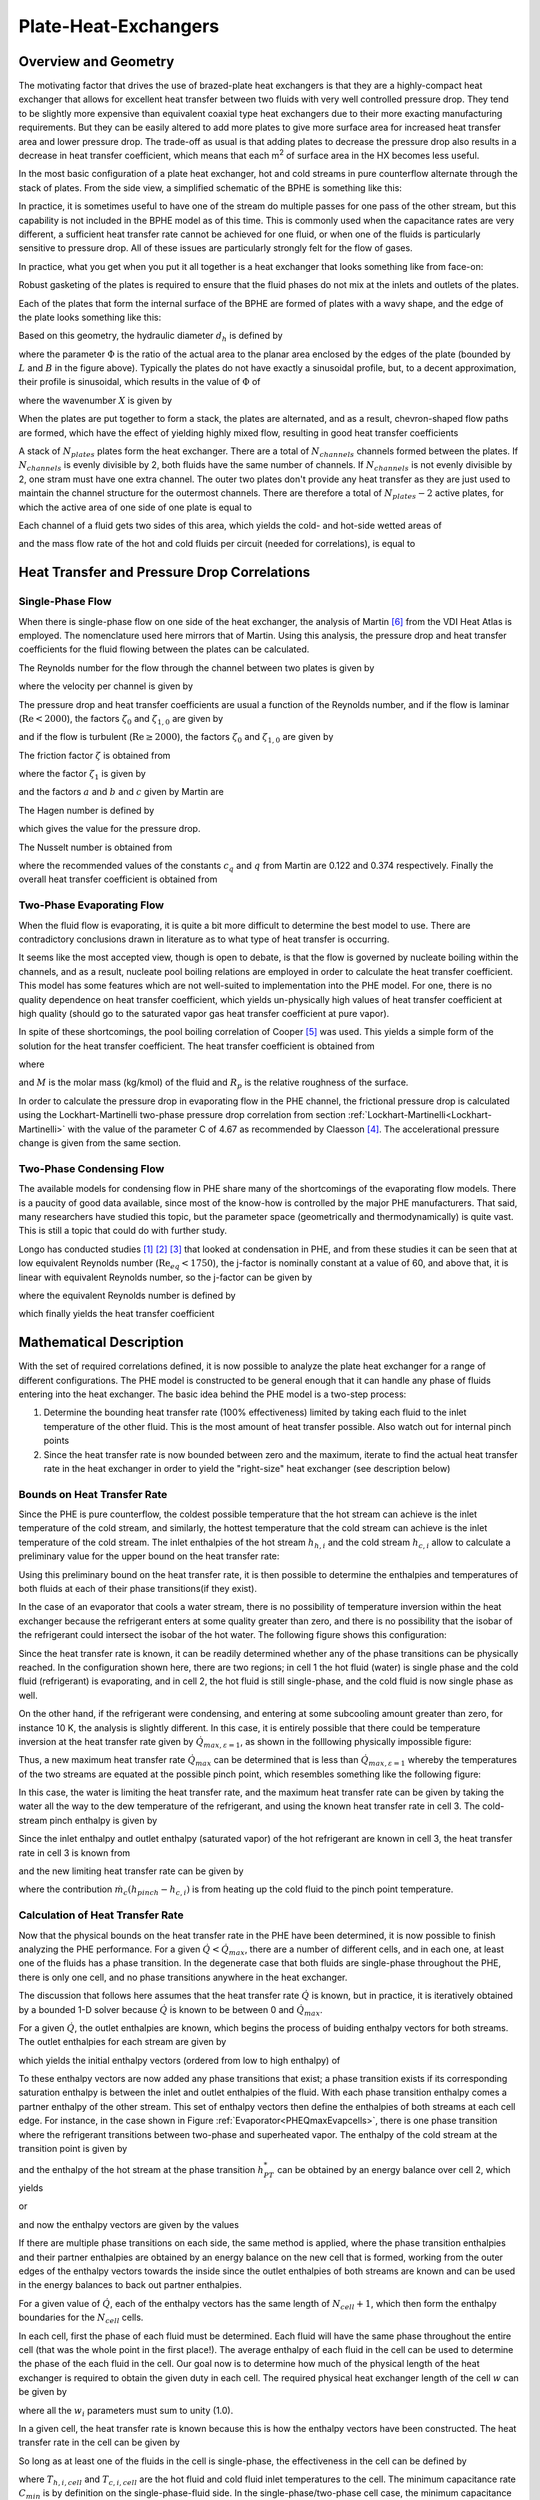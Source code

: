 .. |Ntu| replace:: :math:`\mathrm{Ntu}`

.. _Plate-Heat-Exchanger:

Plate-Heat-Exchangers
*********************

Overview and Geometry
=====================
The motivating factor that drives the use of brazed-plate heat exchangers is that they are a highly-compact heat exchanger that allows for excellent heat transfer between two fluids with very well controlled pressure drop.  They tend to be slightly more expensive than equivalent coaxial type heat exchangers due to their more exacting manufacturing requirements.  But they can be easily altered to add more plates to give more surface area for increased heat transfer area and lower pressure drop.  The trade-off as usual is that adding plates to decrease the pressure drop also results in a decrease in heat transfer coefficient, which means that each m\ :sup:`2`\  of surface area in the HX becomes less useful.

In the most basic configuration of a plate heat exchanger, hot and cold streams in pure counterflow alternate through the stack of plates.  From the side view, a simplified schematic of the BPHE is something like this:

.. plot:: MPLPlots/PHE/PHESideView.py

In practice, it is sometimes useful to have one of the stream do multiple passes for one pass of the other stream, but this capability is not included in the BPHE model as of this time.  This is commonly used when the capacitance rates are very different, a sufficient heat transfer rate cannot be achieved for one fluid, or when one of the fluids is particularly sensitive to pressure drop. All of these issues are particularly strongly felt for the flow of gases.

In practice, what you get when you put it all together is a heat exchanger that looks something like from face-on:

.. plot:: MPLPlots/PHE/PHEOverallGeometry.py

Robust gasketing of the plates is required to ensure that the fluid phases do not mix at the inlets and outlets of the plates.

Each of the plates that form the internal surface of the BPHE are formed of plates with a wavy shape, and the edge of the plate looks something like this:

.. plot:: MPLPlots/PHE/PHEWavyPlate.py

Based on this geometry, the hydraulic diameter :math:`d_h` is defined by

.. math::
    :label: eqPHE1

    d_h=\frac{4\hat a}{\Phi}

where the parameter :math:`\Phi` is the ratio of the actual area to the planar area enclosed by the edges of the plate (bounded by :math:`L` and :math:`B` in the figure above).  Typically the plates do not have exactly a sinusoidal profile, but, to a decent approximation, their profile is sinusoidal, which results in the value of :math:`\Phi` of

.. math::
    :label: eqPHE2    
    
    \Phi=\frac{1}{6}\left(1+\sqrt{1+X^2}+4\sqrt{1+X^2/2} \right) 
    
where the wavenumber :math:`X` is given by

.. math::
    :label: eqPHE3
    
    X=2\pi\hat a/\Lambda

When the plates are put together to form a stack, the plates are alternated, and as a result, chevron-shaped flow paths are formed, which have the effect of yielding highly mixed flow, resulting in good heat transfer coefficients

A stack of :math:`N_{plates}` plates form the heat exchanger.  There are a total of :math:`N_{channels}` channels formed between the plates.  If :math:`N_{channels}` is evenly divisible by 2, both fluids have the same number of channels.  If :math:`N_{channels}` is not evenly divisible by 2, one stram must have one extra channel.  The outer two plates don't provide any heat transfer as they are just used to maintain the channel structure for the outermost channels.  There are therefore a total of :math:`N_{plates}-2` active plates, for which the active area of one side of one plate is equal to 

.. math::
    :label: eqPHE4
    
    A_{1p}=B_pL_p\Phi
    
Each channel of a fluid gets two sides of this area, which yields the cold- and hot-side wetted areas of

.. math::
    :label: eqPHE5
    
    A_h= 2N_{channels,h}A_{1p}
    
    A_c= 2N_{channels,c}A_{1p}
    
.. math::
    :label: eqPHE6
    
    V_h = N_{channels,h}B_p2\hat a
    
    V_c = N_{channels,c}B_p2\hat a
    
and the mass flow rate of the hot and cold fluids per circuit (needed for correlations), is equal to

.. math::
    :label: eqPHE7
    
    \dot m_{h,ch}=\dot m_{h}/N_{channels,h}
    
    \dot m_{c,ch}=\dot m_{c}/N_{channels,c}

Heat Transfer and Pressure Drop Correlations
============================================

Single-Phase Flow
-----------------

When there is single-phase flow on one side of the heat exchanger, the analysis of Martin [#Martin]_ from the VDI Heat Atlas is employed.  The nomenclature used here mirrors that of Martin.  Using this analysis, the pressure drop and heat transfer coefficients for the fluid flowing between the plates can be calculated.

The Reynolds number for the flow through the channel between two plates is given by

.. math::
    :label: eqPHE8
    
    \mathrm{Re}=\frac{\rho w d_h}{\eta}
    
where the velocity per channel is given by

.. math::
    :label: eqPHE9
    
    w=\frac{\dot m_{ch}}{2\hat{a}\rho B_p}
    
The pressure drop and heat transfer coefficients are usual a function of the Reynolds number, and if the flow is laminar (:math:`\mathrm{Re}<2000`), the 
factors :math:`\zeta_0` and :math:`\zeta_{1,0}` are given by

.. math::
    :label: eqPHE10
    
    \zeta_0=\frac{64}{\mathrm{Re}}
    
    \zeta_{1,0}=\frac{597}{\mathrm{Re}}+3.85
        
and if the flow is turbulent (:math:`\mathrm{Re}\geq 2000`), the factors :math:`\zeta_0` and :math:`\zeta_{1,0}` are given by

.. math::
    :label: eqPHE11
    
    \zeta_0=\frac{1}{(1.8\ln(\mathrm{Re})-1.5)^2}
    
    \zeta_{1,0}=\frac{39}{\mathrm{Re}^{0.289}}

The friction factor :math:`\zeta` is obtained from

.. math::
    :label: eqPHE12
    
    \frac{1}{\sqrt{\zeta}}=\frac{\cos\varphi}{\sqrt{b\tan\varphi+c\sin\varphi+\zeta_0/\cos\varphi}}+\frac{1-\cos\varphi}{\sqrt{\zeta_1}}
    
where the factor :math:`\zeta_1` is given by

.. math::
    :label: eqPHE13
    
    \zeta_1=a\zeta_{1,0}
    
and the factors :math:`a` and :math:`b` and :math:`c` given by Martin are

.. math::
    :label: eqPHE14
    
    a=3.8

    b=0.18
        
    c=0.36
        
The Hagen number is defined by

.. math::
    :label: eqPHE15
    
    \mathrm{Hg}=\frac{\zeta\mathrm{Re}^2}{2}=\frac{\rho\Delta pd_h^3}{\eta^2L_p}

which gives the value for the pressure drop.

The Nusselt number is obtained from

.. math::
    :label: eqPHE16
    
    \mathrm{Nu}=c_q\mathrm{Pr}^{1/3}(\eta/\eta_w)^{1/6} [2 \mathrm{Hg} \sin(2\phi)]^{q}
    
where the recommended values of the constants :math:`c_q` and :math:`q` from Martin are 0.122 and 0.374 respectively.  Finally the overall heat transfer coefficient is obtained from

.. math::
    :label: eqPHE17
    
    \alpha=\frac{k\mathrm{Nu}}{d_h}

Two-Phase Evaporating Flow
--------------------------

When the fluid flow is evaporating, it is quite a bit more difficult to determine the best model to use.  There are contradictory conclusions drawn in literature as to what type of heat transfer is occurring.

It seems like the most accepted view, though is open to debate, is that the flow is governed by nucleate boiling within the channels, and as a result, nucleate pool boiling relations are employed in order to calculate the heat transfer coefficient.  This model has some features which are not well-suited to implementation into the PHE model.  For one, there is no quality dependence on heat transfer coefficient, which yields un-physically high values of heat transfer coefficient at high quality (should go to the saturated vapor gas heat transfer coefficient at pure vapor).

In spite of these shortcomings, the pool boiling correlation of Cooper [#Cooper]_ was used.  This yields a simple form of the solution for the heat transfer coefficient.  The heat transfer coefficient is obtained from

.. math::
    :label: eqPHE18
    
    \alpha=55 (p^*)^{0.12-0.2 \log_{10}(R_p)}(-\log_{10}(p^*))^{-0.55} (q")^{0.67} M^{-0.5}

where

.. math::
    :label: eqPHE19
    
    p^*=p/p_{crit}
    
    q"=\dot Q/A
    
and :math:`M` is the molar mass (kg/kmol) of the fluid and :math:`R_p` is the relative roughness of the surface.

In order to calculate the pressure drop in evaporating flow in the PHE channel, the frictional pressure drop is calculated using the Lockhart-Martinelli two-phase pressure drop correlation from section :ref:`Lockhart-Martinelli<Lockhart-Martinelli>` with the value of the parameter C of 4.67 as recommended by Claesson [#Claesson]_.  The accelerational pressure change is given from the same section.

Two-Phase Condensing Flow
-------------------------
The available models for condensing flow in PHE share many of the shortcomings of the evaporating flow models.  There is a paucity of good data available, since most of the know-how is controlled by the major PHE manufacturers.  That said, many researchers have studied this topic, but the parameter space (geometrically and thermodynamically) is quite vast.  This is still a topic that could do with further study.

Longo has conducted studies [#Longo2004]_ [#Longo2010]_ [#Longo2010b]_ that looked at condensation in PHE, and from these studies it can be seen that at low equivalent Reynolds number (:math:`\mathrm{Re}_{eq}<1750`), the j-factor is nominally constant at a value of 60, and above that, it is linear with equivalent Reynolds number, so the j-factor can be given by

.. math::
    :label: eqPHE20
    
    j=\left\lbrace \begin{array}{cc} 60 & \mathrm{Re}_{eq}<1750 \\ \frac{75-60}{3000-1750}(\mathrm{Re}_{eq}-1750)+60 & \mathrm{Re}_{eq}\geq 1750 \end{array} \right.
    
where the equivalent Reynolds number is defined by

.. math::
    :label: eqPHE21
    
    \mathrm{Re}_{eq}=\frac{G\left[(1-\overline x)+\overline x \sqrt{\frac{\rho_L}{\rho_V}}\right] d_h}{\eta_L}

which finally yields the heat transfer coefficient

.. math::
    :label: eqPHE22
    
    \alpha=\frac{jk\mathrm{Pr}^{1/3}}{d_h}
    
Mathematical Description
========================

With the set of required correlations defined, it is now possible to analyze the plate heat exchanger for a range of different configurations.  The PHE model is constructed to be general enough that it can handle any phase of fluids entering into the heat exchanger.  The basic idea behind the PHE model is a two-step process:

#. Determine the bounding heat transfer rate (100% effectiveness) limited by taking each fluid to the inlet temperature of the other fluid.  This is the most amount of heat transfer possible.  Also watch out for internal pinch points
#. Since the heat transfer rate is now bounded between zero and the maximum, iterate to find the actual heat transfer rate in the heat exchanger in order to yield the "right-size" heat exchanger (see description below)

Bounds on Heat Transfer Rate
----------------------------

Since the PHE is pure counterflow, the coldest possible temperature that the hot stream can achieve is the inlet temperature of the cold stream, and similarly, the hottest temperature that the cold stream can achieve is the inlet temperature of the cold stream.  The inlet enthalpies of the hot stream :math:`h_{h,i}` and the cold stream :math:`h_{c,i}` allow to calculate a preliminary value for the upper bound on the heat transfer rate:

.. math::
    :label: eqPHE23
    
    \dot Q_{max,h}=\dot m_h [h_{h,i}-h(T=T_{c,i},p=p_{h,i},Ref_h)]
    
    \dot Q_{max,c}=\dot m_c [h(T=T_{h,i},p=p_{c,i},Ref_c)-h_{c,i}]
    
    \dot Q_{max,\varepsilon=1}=\max[\dot Q_{max},\dot Q_{min}]
    
Using this preliminary bound on the heat transfer rate, it is then possible to determine the enthalpies and temperatures of both fluids at each of their phase transitions(if they exist).

In the case of an evaporator that cools a water stream, there is no possibility of temperature inversion within the heat exchanger because the refrigerant enters at some quality greater than zero, and there is no possibility that the isobar of the refrigerant could intersect the isobar of the hot water.  The following figure shows this configuration:

.. _PHEQmaxEvapcells:

.. plot:: MPLPlots/PHE/PHEQmaxEvapcells.py

Since the heat transfer rate is known, it can be readily determined whether any of the phase transitions can be physically reached.  In the configuration shown here, there are two regions; in cell 1 the hot fluid (water) is single phase and the cold fluid (refrigerant) is evaporating, and in cell 2, the hot fluid is still single-phase, and the cold fluid is now single phase as well.

On the other hand, if the refrigerant were condensing, and entering at some subcooling amount greater than zero, for instance 10 K, the analysis is slightly different.  In this case, it is entirely possible that there could be temperature inversion at the heat transfer rate given by :math:`\dot Q_{max,\varepsilon=1}`, as shown in the folllowing physically impossible figure:

.. plot:: MPLPlots/PHE/PHEQmaxCondcells.py

Thus, a new maximum heat transfer rate :math:`\dot Q_{max}` can be determined that is less than :math:`\dot Q_{max,\varepsilon=1}` whereby the temperatures of the two streams are equated at the possible pinch point, which resembles something like the following figure:

.. plot:: MPLPlots/PHE/PHEQmaxCondPinchedcells.py 

In this case, the water is limiting the heat transfer rate, and the maximum heat transfer rate can be given by taking the water all the way to the dew temperature of the refrigerant, and using the known heat transfer rate in cell 3.  The cold-stream pinch enthalpy is given by

.. math::
    :label: eqPHE24
    
    h_{pinch}=h(T=T_{dew,h},p=p_c,Ref_c)

Since the inlet enthalpy and outlet enthalpy (saturated vapor) of the hot refrigerant are known in cell 3, the heat transfer rate in cell 3 is known from

.. math::
    :label: eqPHE25
    
    \dot Q_{cell 3}= \dot m_{h}(h_{h,i}-h(T=T_{dew,h},x=1,Ref_h))
    
and the new limiting heat transfer rate can be given by

.. math::
    :label: eqPHE26
    
    \dot Q_{max}= \dot m_c(h_{pinch}-h_{c,i})+\dot Q_{cell 3}

where the contribution :math:`\dot m_c(h_{pinch}-h_{c,i})` is from heating up the cold fluid to the pinch point temperature. 

Calculation of Heat Transfer Rate
---------------------------------
Now that the physical bounds on the heat transfer rate in the PHE have been determined, it is now possible to finish analyzing the PHE performance.  For a given :math:`\dot Q<\dot Q_{max}`, there are a number of different cells, and in each one, at least one of the fluids has a phase transition.  In the degenerate case that both fluids are single-phase throughout the PHE, there is only one cell, and no phase transitions anywhere in the heat exchanger.

The discussion that follows here assumes that the heat transfer rate :math:`\dot Q` is known, but in practice, it is iteratively obtained by a bounded 1-D solver because :math:`\dot Q` is known to be between 0 and :math:`\dot Q_{max}`.

For a given :math:`\dot Q`, the outlet enthalpies are known, which begins the process of buiding enthalpy vectors for both streams.  The outlet enthalpies for each stream are given by

.. math::
    :label: eqPHE27
    
    h_{h,o}=h_{h,i}-\dot Q/\dot m_h
    
    h_{c,o}=h_{c,i}+\dot Q/\dot m_c
    
which yields the initial enthalpy vectors (ordered from low to high enthalpy) of 

.. math::
    :label: eqPHE28
    
    \vec h_h = [h_{h,o} , h_{h,i}]

    \vec h_c = [h_{c,i} , h_{c,o}]
    
To these enthalpy vectors are now added any phase transitions that exist; a phase transition exists if its corresponding saturation enthalpy is between the inlet and outlet enthalpies of the fluid.  With each phase transition enthalpy comes a partner enthalpy of the other stream.  This set of enthalpy vectors then define the enthalpies of both streams at each cell edge.  For instance, in the case shown in Figure :ref:`Evaporator<PHEQmaxEvapcells>`, there is one phase transition where the refrigerant transitions between two-phase and superheated vapor.  The enthalpy of the cold stream at the transition point is given by

.. math::
    :label: eqPHE29
    
    h_{PT}=h(T=T_{dew,c},x=1,\mathrm{Ref}_c)
    
and the enthalpy of the hot stream at the phase transition :math:`h_{PT}^*` can be obtained by an energy balance over cell 2, which yields

.. math::
    :label: eqPHE30
    
    \dot m _h (h_{h,i}-h_{PT})=\dot m_c (h_{c,o}-h_{PT}^*)
    
or

.. math::
    :label: eqPHE31
    
    h_{PT}^*=h_{c,o}-\frac{\dot m _h (h_{h,i}-h_{PT})}{\dot m_c}
    
and now the enthalpy vectors are given by the values

.. math::
    :label: eqPHE32
    
    \vec h_h = [h_{h,o} , h_{PT}, h_{h,i}]

    \vec h_c = [h_{c,i} , h_{PT}^*,h_{c,o}]

If there are multiple phase transitions on each side, the same method is applied, where the phase transition enthalpies and their partner enthalpies are obtained by an energy balance on the new cell that is formed, working from the outer edges of the enthalpy vectors towards the inside since the outlet enthalpies of both streams are known and can be used in the energy balances to back out partner enthalpies.

For a given value of :math:`\dot Q`, each of the enthalpy vectors has the same length of :math:`N_{cell}+1`, which then form the enthalpy boundaries for the :math:`N_{cell}` cells.

In each cell, first the phase of each fluid must be determined.  Each fluid will have the same phase throughout the entire cell (that was the whole point in the first place!).  The average enthalpy of each fluid in the cell can be used to determine the phase of the each fluid in the cell.  Our goal now is to determine how much of the physical length of the heat exchanger is required to obtain the given duty in each cell.  The required physical heat exchanger length of the cell :math:`w` can be given by

.. math::
    :label: eqPHE33
    
    L_i=w_iL

where all the :math:`w_i` parameters must sum to unity (1.0).  

In a given cell, the heat transfer rate is known because this is how the enthalpy vectors have been constructed.  The heat transfer rate in the cell can be given by

.. math::
    :label: eqPHE34
    
    \dot Q_i=\dot m_r (\vec h_{h,i+1}- \vec h_{h,i})

So long as at least one of the fluids in the cell is single-phase, the effectiveness in the cell can be defined by

.. math::
    :label: eqPHE35
    
    \varepsilon=\frac{\dot Q_{i}}{C_{min}(T_{h,i,cell}-T_{c,i,cell})}
    
where :math:`T_{h,i,cell}` and :math:`T_{c,i,cell}` are the hot fluid and cold fluid inlet temperatures to the cell.  The minimum capacitance rate :math:`C_{min}` is by definition on the single-phase-fluid side.  In the single-phase/two-phase cell case, the minimum capacitance rate is given by

.. math::
    :label: eqPHE36
    
    C_{min}=\dot m_{\mathrm{single-phase}}c_{p,\mathrm{single-phase}}
    
and since the flow is pure counter-flow, the |Ntu| can be obtained directly from 

.. math::
    :label: eqPHE37
    
    \mathrm{Ntu}=\frac{\varepsilon}{1-\varepsilon} \qquad (C_r=0)
    
If both fluids are single phase, the minimum capacitance rate can be obtained from

.. math::
    :label: eqPHE38
    
    C_{min}=\min[\dot m_h c_{p,h},\dot m_c c_{p,c}]
    
    C_{max}=\max[\dot m_h c_{p,h},\dot m_c c_{p,c}]
    
    C_{r}=C_{min}/C_{max}
    
which yields the |Ntu| for the single-phase/single-phase cell with pure counterflow of 

.. math::
    :label: eqPHE39
    
    \mathrm{Ntu}=\frac{1}{C_r-1}\ln\left(\frac{\varepsilon-1}{\varepsilon C_{r}-1} \right) \qquad (C_r>0)

and the required heat conductance can be obtained from

.. math::
    :label: eqPHE40
    
    \mathrm{UA}_{req}=\mathrm{Ntu} C_{min}
    
The actual heat transfer conductance in the call can be given by

.. math::
    :label: eqPHE41
    
    \mathrm{UA}_{actual}=\frac{1}{\alpha cA_c}+\frac{t}{kA}+\frac{1}{\alpha_h A_h}
    
where the areas are based on the total wetted area of the heat exchanger and local heat transfer coefficients (:math:`\alpha_h,\alpha_c`) for the cell are employed.  The fraction of the heat exchanger that would be required for the given thermal duty in the cell can be obtained from 

.. math::
    :label: eqPHE42
    
    w_i=\frac{\mathrm{UA}_{req}}{\mathrm{UA}_{actual}}

Determination of Thermal Duty
-----------------------------
Finally, the heat transfer rate in the PHE is obtained through iterative methods.  The value of :math:`\dot Q` is known to be between zero and :math:`\dot Q_{max}`, and the residual to be driven to zero by a numerical solver is

.. math::
    :label: eqPHE43
    
    \Delta=1-\sum_i [w_i] 
    
which will be zero if :math:`\dot Q` has been appropriately found.

.. only:: html

    .. rubric References

.. [#Longo2004] Longo, G.; Gasparella, A. & Sartori, R. (2004), Experimental heat transfer coefficients during refrigerant vaporisation and condensation inside herringbone-type plate heat exchangers with enhanced surfaces, *International Journal of Heat and Mass Transfer* 47, 4125-4136.

.. [#Longo2010] Longo, G. (2010), Heat transfer and pressure drop during HFC refrigerant saturated vapour condensation inside a brazed plate heat exchanger, *International Journal of Heat and Mass Transfer* 53, 1079-1087.

.. [#Longo2010b] Longo, G. (2010), Heat transfer and pressure drop during hydrocarbon refrigerant condensation inside a brazed plate heat exchanger, *International Journal of Refrigeration* 33, 944-953.

.. [#Claesson] Claesson, J., 2004. Thermal and Hydraulic Performance of Compact Brazed Plate Heat Exchangers Operating as Evaporators in Domestic Heat Pumps. PhD Thesis. KTH.

.. [#Cooper] Cooper, M.G., 1984. Heat Flow Rates in Saturated Nucleate Pool Boiling-A Wide-Ranging Examination Using Reduced Properties. Advances in Heat Transfer, 16, pp.157-239.

.. [#Martin] Holger Martin, VDI Heat Atlas 2010, Chapter B6: Pressure Drop and Heat Transfer in Plate Heat Exchangers

.. A couple of replacements to save typing

.. |m3| replace:: m\ :sup:`3`\ 
.. |m2| replace:: m\ :sup:`2`\ 
.. |Qmaxe1| replace:: :math:`\dot Q_{max,\varepsilon=1}`

**Nomenclature**

===============================  ===================================================
Variable                         Description
===============================  ===================================================
:math:`\hat a`                   Amplitude of plate corrugation [m]
:math:`a`                        Constant for equation [-]
:math:`b`                        Constant for equation [-]
:math:`c`                        Constant for equation [-]
:math:`c_q`                      Constant for equation [-]
:math:`\alpha`                   Heat transfer coefficient [W/|m2|/K]
:math:`A_{1p}`                   Area of one plate [|m2|]
:math:`A`                        Area on given side [|m2|]
:math:`A_h`                      Area on hot side [|m2|]
:math:`A_c`                      Area on cold side [|m2|]
:math:`B`                        Width of wetted section [m]
:math:`B_p`                      Port-port centerline distance [m]
:math:`c_{p,single-phase}`       Specific heat of single-phase fluid [J/kg/K]
:math:`c_{p,c}`                  Specific heat of cold fluid [J/kg/K]
:math:`c_{p,h}`                  Specific heat of hot fluid [J/kg/K]
:math:`C_{min}`                  Minimum capacitance rate [W/K]
:math:`C_{max}`                  Maximum capacitance rate [W/K]
:math:`C_{r}`                    Ratio of capacitance rates [W/K]
:math:`G`                        Refrigerant mass flux [kg/|m2|/s]
:math:`\mathrm{Hg}`              Hagen number [-]
:math:`d_h`                      Hydraulic diameter [m]
:math:`h_{c,i}`                  Enthalpy of cold stream at inlet [J/kg/K]
:math:`h_{h,i}`                  Enthalpy of hot stream at inlet [J/kg/K]
:math:`h_{c,o}`                  Enthalpy of cold stream at outlet [J/kg/K]
:math:`h_{h,o}`                  Enthalpy of hot stream at outlet [J/kg/K]
:math:`h_{pinch}`                Enthalpy of stream at pinch [J/kg/K]
:math:`\vec h_c`                 Vector of cold stream enthalpies [J/kg/K]
:math:`\vec h_h`                 Vector of hot stream enthalpies [J/kg/K]
:math:`h_{PT}`                   Enthalpy at phase transition [J/kg/K]
:math:`h_{PT}^*`                 Complementary enthalpy at phase transition [J/kg/K]
:math:`j`                        Colburn j-factor [-]
:math:`k`                        Thermal conductivity of fluid [W/m/K]
:math:`L_i`                      Length of a given cell [m]
:math:`L`                        Length of wetted section [|m2|]
:math:`L_p`                      Port-port centerline distance [m]
:math:`\dot m_c`                 Total mass flow rate of cold fluid [kg/s]
:math:`\dot m_h`                 Total mass flow rate of hot fluid [kg/s]
:math:`\dot m_{c,ch}`            Mass flow rate of cold fluid per channel [kg/s]
:math:`\dot m_{h,ch}`            Mass flow rate of hot fluid per channel [kg/s]
:math:`M`                        Molar mass [kg/kmol]
:math:`N_{channels}`             Number of channels [-]
:math:`N_{channels,c}`           Number of channels on the cold side [-]
:math:`N_{channels,h}`           Number of channels on the hot side [-]
:math:`N_{plates}`               Number of plates [-]
:math:`N_{cell}`                 Number of cells [-]
:math:`\mathrm{Nu}`              Nusselt number [-]
:math:`p^*`                      Reduced pressure [-]
:math:`p_{crit}`                 Critical pressure [kPa]
:math:`p`                        Saturation pressure [kPa]
:math:`p_c`                      Pressure of cold stream [kPa]
:math:`p_{c,i}`                  Inlet pressure of cold stream [kPa]
:math:`p_{h,i}`                  Inlet pressure of hot stream [kPa]
:math:`\mathrm{Pr}`              Prandtl number [-]
:math:`q`                        Constant for equation [-]
:math:`q"`                       Heat transfer flux [W/|m2|]
:math:`\dot Q`                   Heat transfer rate [W]
:math:`\dot Q_{i}`               Heat transfer rate in the given cell [W]
:math:`\dot Q_{max,c}`           Cold stream max heat transfer rate [W]
:math:`\dot Q_{cell3}`           Heat transfer rate in the highest-enthalpy cell [W]
:math:`\dot Q_{max,h}`           Hot stream max heat transfer rate [W]
:math:`\dot Q_{max}`             Maximum heat transfer rate [W]
|qmaxe1|                         Max heat transfer rate taking each stream to inlet temp of opposite fluid [W]
:math:`\mathrm{Re}`              Reynolds number [-]
:math:`\mathrm{Re}_{eq}`         Equivalent Reynolds number [-]
:math:`T_{h,i}`                  Hot stream inlet temperature to PHE [K]
:math:`T_{c,i}`                  Cold stream inlet temperature to PHE [K]
:math:`T_{h,i,cell}`             Hot stream inlet temperature to cell [K]
:math:`T_{c,i,cell}`             Cold stream inlet temperature to cell [K]
:math:`T_{dew,h}`                Dewpoint temperature of refrigerant [K]
:math:`\mathrm{UA}_{reg}`        Required conductace [W/K]
:math:`\mathrm{UA}_{actual}`     Actual conductance available [W/K]
:math:`V_c`                      Total volume on cold side [|m3|]
:math:`V_h`                      Total volume on hot side [|m3|]
:math:`w`                        Velocity of fluid in channel [m/s]
:math:`w_i`                      Fraction of total length for given cell [-]
:math:`x`                        Refrigerant quality [-]
:math:`\bar x`                   Average refrigerant quality [-]
:math:`X`                        Wave number [-]
:math:`\eta`                     Viscosity of the fluid [Pa-s]
:math:`\eta_L`                   Viscosity of saturated liquid [Pa-s]
:math:`\eta_w`                   Viscosity at the wall temperature [Pa-s]
:math:`\varphi`                  Plate inclination angle [rad]
:math:`\Lambda`                  Plate corrugation wavelength [m]
:math:`\Phi`                     Area increase factor [-]
:math:`\rho`                     Fluid density [kg/|m3|]
:math:`\rho_L`                   Saturated liquid fluid density [kg/|m3|]
:math:`\rho_V`                   Saturated vapor fluid density [kg/|m3|]
:math:`\zeta`                    Friction factor [-]
:math:`\zeta_0`                  Friction factor [-]
:math:`\zeta_{1,0}`              Friction factor [-]
:math:`\zeta_1`                  Friction factor [-]
:math:`\varepsilon`              Effectiveness [-]
===============================  ===================================================